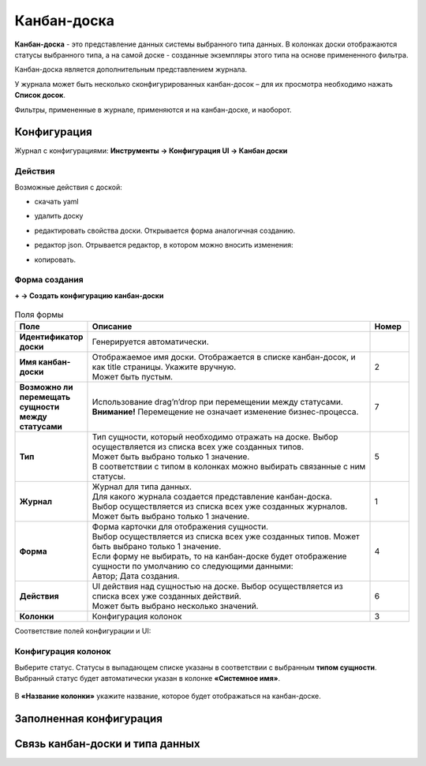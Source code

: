 Канбан-доска
============

**Канбан-доска** - это представление данных системы выбранного типа данных.
В колонках доски отображаются статусы выбранного типа, а на самой доске - созданные экземпляры
этого типа на основе примененного фильтра.

Канбан-доска является дополнительным представлением журнала.

.. image:: _static/kanban/KB1.png
       :width: 600
       :align: center
       :alt: Пользовательский вид

У журнала может быть несколько сконфигурированных канбан-досок – для их просмотра необходимо нажать **Список досок**.

Фильтры, примененные в журнале, применяются и на канбан-доске, и наоборот.

Конфигурация
------------------

Журнал с конфигурациями: 
**Инструменты → Конфигурация UI → Канбан доски**

.. image:: _static/kanban/KB2.png
       :width: 600
       :align: center
       :alt: Журнал Канбан доски

Действия
~~~~~~~~~~~~~~~~~~
Возможные действия с доской:

.. image:: _static/kanban//KB9.png
       :width: 200
       :align: center
       :alt: Доска действия

* скачать yaml

* удалить доску

* редактировать свойства доски. Открывается форма аналогичная созданию.

* редактор json. Отрывается редактор, в котором можно вносить изменения:

  .. image:: _static/kanban/KB3.png
       :width: 600
       :align: center
       :alt: Журнал Канбан доски

* копировать. 

Форма создания
~~~~~~~~~~~~~~~~~~

**+ → Создать конфигурацию канбан-доски**

 .. image:: _static/kanban/KB4.png
       :width: 600
       :align: center
       :alt: Форма создания


.. list-table:: Поля формы
      :widths: 5 40 5
      :header-rows: 1
      :class: tight-table  

      * - Поле
        - Описание
        - Номер
      * - **Идентификатор доски**
        - Генерируется автоматически. 
        - 
      * - **Имя канбан-доски**
        - | Отображаемое имя доски. Отображается в списке канбан-досок, и как title страницы. Укажите вручную. 
          | Может быть пустым.
        - 2
      * - **Возможно ли перемещать сущности между статусами**
        - | Использование drag’n’drop при перемещении между статусами. 
          | **Внимание!** Перемещение не означает изменение бизнес-процесса.
        - 7
      * - **Тип**
        - | Тип сущности, который необходимо отражать на доске. Выбор осуществляется из списка всех уже созданных типов. 
          | Может быть выбрано только 1 значение. 
          | В соответствии с типом в колонках можно выбирать связанные с ним статусы.
        - 5
      * - **Журнал**
        - | Журнал для типа данных. 
          | Для какого журнала создается представление канбан-доска. 
          | Выбор осуществляется из списка всех уже созданных журналов. Может быть выбрано только 1 значение.
        - 1
      * - **Форма**
        - | Форма карточки для отображения сущности. 
          | Выбор осуществляется из списка всех уже созданных типов. Может быть выбрано только 1 значение. 
          | Если форму не выбирать, то на канбан-доске будет отображение сущности по умолчанию со следующими данными: 
          | Автор; Дата создания.
        - 4
      * - **Действия**
        - | UI действия над сущностью на доске. Выбор осуществляется из списка всех уже созданных действий. 
          | Может быть выбрано несколько значений.
        - 6
      * - **Колонки**
        - Конфигурация колонок
        - 3

Соответствие полей конфигурации и UI:

 .. image:: _static/kanban/KB5.png
       :width: 600
       :align: center
       :alt: Поля UI

Конфигурация колонок
~~~~~~~~~~~~~~~~~~~~~~~~~

Выберите статус. Статусы в выпадающем списке указаны в соответствии с выбранным **типом сущности**.
Выбранный статус будет автоматически указан в колонке **«Системное имя»**.

 .. image:: _static/kanban/KB6.png
       :width: 600
       :align: center
       :alt: Колонки


В **«Название колонки»** укажите название, которое будет отображаться на канбан-доске.

 .. image:: _static/kanban/KB7.png
       :width: 600
       :align: center
       :alt: Колонки заполненные

Заполненная конфигурация
-------------------------

 .. image:: _static/kanban/KB8.png
       :width: 600
       :align: center
       :alt: Заполненная конфигурация

Связь канбан-доски и типа данных
----------------------------------